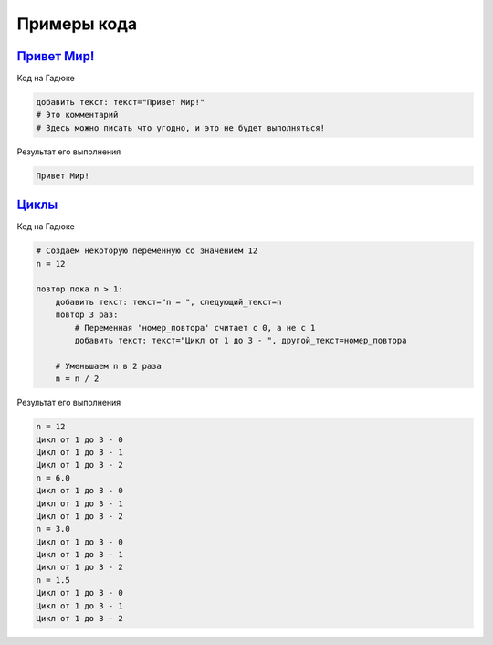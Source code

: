 Примеры кода
=====

`Привет Мир! <https://gaduka.sytes.net/projects/1>`_ 
----------------

Код на Гадюке

.. code:: python

    добавить текст: текст="Привет Мир!"
    # Это комментарий
    # Здесь можно писать что угодно, и это не будет выполняться!

Результат его выполнения

.. code:: none 

    Привет Мир!
   
`Циклы <https://gaduka.sytes.net/projects/2>`_ 
----------------

Код на Гадюке

.. code:: python

    # Создаём некоторую переменную со значением 12
    n = 12

    повтор пока n > 1:
        добавить текст: текст="n = ", следующий_текст=n
        повтор 3 раз:
            # Переменная 'номер_повтора' считает с 0, а не с 1
            добавить текст: текст="Цикл от 1 до 3 - ", другой_текст=номер_повтора

        # Уменьшаем n в 2 раза
        n = n / 2

Результат его выполнения

.. code:: none 

    n = 12
    Цикл от 1 до 3 - 0
    Цикл от 1 до 3 - 1
    Цикл от 1 до 3 - 2
    n = 6.0
    Цикл от 1 до 3 - 0
    Цикл от 1 до 3 - 1
    Цикл от 1 до 3 - 2
    n = 3.0
    Цикл от 1 до 3 - 0
    Цикл от 1 до 3 - 1
    Цикл от 1 до 3 - 2
    n = 1.5
    Цикл от 1 до 3 - 0
    Цикл от 1 до 3 - 1
    Цикл от 1 до 3 - 2
   
